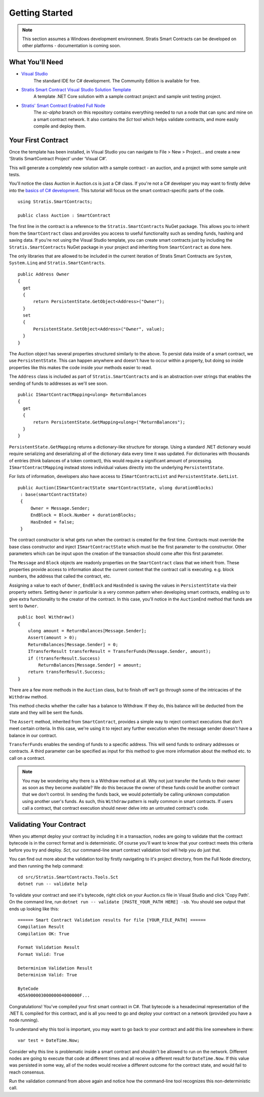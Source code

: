 ###############################
Getting Started
###############################

.. note::
    This section assumes a Windows development environment. Stratis Smart Contracts can be developed on other platforms - documentation is coming soon.

What You'll Need
----------------

* `Visual Studio <https://www.visualstudio.com/downloads/>`_
    The standard IDE for C# development. The Community Edition is available for free.
* `Stratis Smart Contract Visual Studio Solution Template <https://www.visualstudio.com/downloads/>`_
    A template .NET Core solution with a sample contract project and sample unit testing project.
* `Stratis' Smart Contract Enabled Full Node <https://github.com/stratisproject/StratisBitcoinFullNode>`_
    The `sc-alpha` branch on this repository contains everything needed to run a node that can sync and mine on a smart contract network. It also contains the `Sct` tool which helps validate contracts, and more easily compile and deploy them.

Your First Contract
-------------------

Once the template has been installed, in Visual Studio you can navigate to File > New > Project… and create a new ‘Stratis SmartContract Project’ under ‘Visual C#’.

This will generate a completely new solution with a sample contract - an auction, and a project with some sample unit tests.

You'll notice the class Auction in Auction.cs is just a C# class. If you're not a C# developer you may want to firstly delve into the `basics of C# development <https://docs.microsoft.com/en-us/dotnet/csharp/>`_. This tutorial will focus on the smart contract-specific parts of the code.

::

  using Stratis.SmartContracts;

  public class Auction : SmartContract

The first line in the contract is a reference to the ``Stratis.SmartContracts`` NuGet package. This allows you to inherit from the ``SmartContract`` class and provides you access to useful functionality such as sending funds, hashing and saving data. If you're not using the Visual Studio template, you can create smart contracts just by including the ``Stratis.SmartContracts`` NuGet package in your project and inheriting from ``SmartContract`` as done here.

The only libraries that are allowed to be included in the current iteration of Stratis Smart Contracts are ``System``, ``System.Linq`` and ``Stratis.SmartContracts``.

::

  public Address Owner
  {
    get
    {
        return PersistentState.GetObject<Address>("Owner");
    }
    set
    {
        PersistentState.SetObject<Address>("Owner", value);
    }
  }

The Auction object has several properties structured similarly to the above. To persist data inside of a smart contract, we use ``PersistentState``. This can happen anywhere and doesn't have to occur within a property, but doing so inside properties like this makes the code inside your methods easier to read.

The ``Address`` class is included as part of ``Stratis.SmartContracts`` and is an abstraction over strings that enables the sending of funds to addresses as we'll see soon.

::

  public ISmartContractMapping<ulong> ReturnBalances
  {
    get
    {
        return PersistentState.GetMapping<ulong>("ReturnBalances");
    }
  }

``PersistentState.GetMapping`` returns a dictionary-like structure for storage. Using a standard .NET dictionary would require serializing and deserializing all of the dictionary data every time it was updated. For dictionaries with thousands of entries (think balances of a token contract), this would require a significant amount of processing. ``ISmartContractMapping`` instead stores individual values directly into the underlying ``PersistentState``.

For lists of information, developers also have access to ``ISmartContractList`` and ``PersistentState.GetList``.


::

  public Auction(ISmartContractState smartContractState, ulong durationBlocks)
   : base(smartContractState)
   {
       Owner = Message.Sender;
       EndBlock = Block.Number + durationBlocks;
       HasEnded = false;
   }

The contract constructor is what gets run when the contract is created for the first time. Contracts must override the base class constructor and inject ``ISmartContractState`` which must be the first parameter to the constructor. Other parameters which can be input upon the creation of the transaction should come after this first parameter.

The ``Message`` and ``Block`` objects are readonly properties on the ``SmartContract`` class that we inherit from. These properties provide access to information about the current context that the contract call is executing. e.g. block numbers, the address that called the contract, etc.

Assigning a value to each of ``Owner``, ``EndBlock`` and ``HasEnded`` is saving the values in ``PersistentState`` via their property setters. Setting ``Owner`` in particular is a very common pattern when developing smart contracts, enabling us to give extra functionality to the creator of the contract. In this case, you'll notice in the ``AuctionEnd`` method that funds are sent to ``Owner``.

::

  public bool Withdraw()
  {
      ulong amount = ReturnBalances[Message.Sender];
      Assert(amount > 0);
      ReturnBalances[Message.Sender] = 0;
      ITransferResult transferResult = TransferFunds(Message.Sender, amount);
      if (!transferResult.Success)
          ReturnBalances[Message.Sender] = amount;
      return transferResult.Success;
  }

There are a few more methods in the ``Auction`` class, but to finish off we'll go through some of the intricacies of the ``Withdraw`` method.

This method checks whether the caller has a balance to Withdraw. If they do, this balance will be deducted from the state and they will be sent the funds.

The ``Assert`` method, inherited from ``SmartContract``, provides a simple way to reject contract executions that don't meet certain criteria. In this case, we're using it to reject any further execution when the message sender doesn't have a balance in our contract.

``TransferFunds`` enables the sending of funds to a specific address. This will send funds to ordinary addresses or contracts. A third parameter can be specified as input for this method to give more information about the method etc. to call on a contract.

.. note::
  You may be wondering why there is a Withdraw method at all. Why not just transfer the funds to their owner as soon as they become available? We do this because the owner of these funds could be another contract that we don't control. In sending the funds back, we would potentially be calling unknown computation using another user's funds. As such, this ``Withdraw`` pattern is really common in smart contracts. If users call a contract, that contract execution should never delve into an untrusted contract's code.

Validating Your Contract
------------------------

When you attempt deploy your contract by including it in a transaction, nodes are going to validate that the contract bytecode is in the correct format and is deterministic. Of course you'll want to know that your contract meets this criteria before you try and deploy. `Sct`, our command-line smart contract validation tool will help you do just that.

You can find out more about the validation tool by firstly navigating to it's project directory, from the Full Node directory, and then running the help command:
::

  cd src/Stratis.SmartContracts.Tools.Sct
  dotnet run -- validate help

To validate your contract and see it's bytecode, right click on your Auction.cs file in Visual Studio and click 'Copy Path'. On the command line, run ``dotnet run -- validate [PASTE_YOUR_PATH HERE] -sb``. You should see output that ends up looking like this:

::

  ====== Smart Contract Validation results for file [YOUR_FILE_PATH] ======
  Compilation Result
  Compilation OK: True

  Format Validation Result
  Format Valid: True

  Determinism Validation Result
  Determinism Valid: True

  ByteCode
  4D5A90000300000004000000F...

Congratulations! You've compiled your first smart contract in C#. That bytecode is a hexadecimal representation of the .NET IL compiled for this contract, and is all you need to go and deploy your contract on a network (provided you have a node running).

To understand why this tool is important, you may want to go back to your contract and add this line somewhere in there:

::

  var test = DateTime.Now;

Consider why this line is problematic inside a smart contract and shouldn't be allowed to run on the network. Different nodes are going to execute that code at different times and all receive a different result for ``DateTime.Now``. If this value was persisted in some way, all of the nodes would receive a different outcome for the contract state, and would fail to reach consensus.

Run the validation command from above again and notice how the command-line tool recognizes this non-deterministic call.
